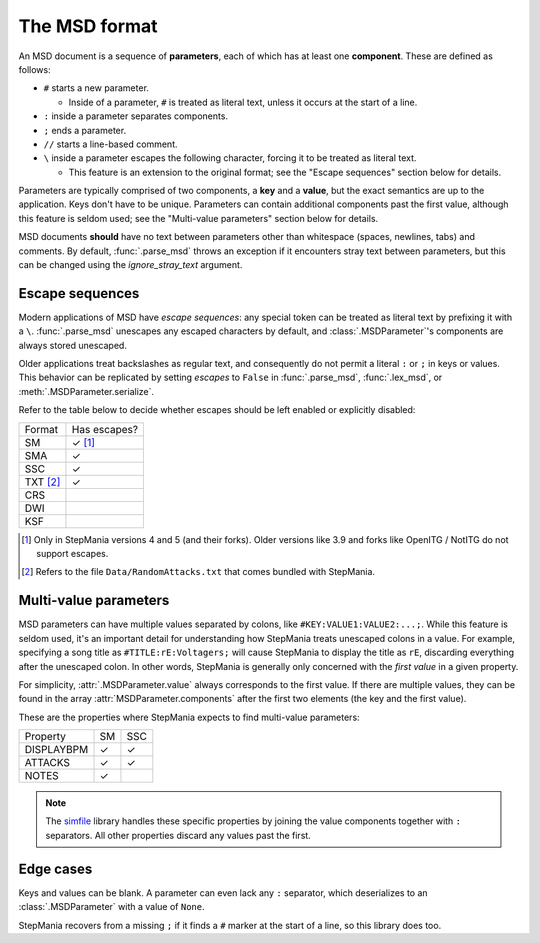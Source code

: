 The MSD format
--------------

An MSD document is a sequence of **parameters**, each of which has at least one **component**. These are defined as follows:

* ``#`` starts a new parameter.

  * Inside of a parameter,
    ``#`` is treated as literal text,
    unless it occurs at the start of a line.

* ``:`` inside a parameter separates components.
* ``;`` ends a parameter.
* ``//`` starts a line-based comment.
* ``\`` inside a parameter escapes the following character,
  forcing it to be treated as literal text.

  * This feature is an extension to the original format;
    see the "Escape sequences" section below for details.

Parameters are typically comprised of two components,
a **key** and a **value**,
but the exact semantics are up to the application.
Keys don't have to be unique.
Parameters can contain additional components past the first value,
although this feature is seldom used;
see the "Multi-value parameters" section below for details.

MSD documents **should** have no text between parameters
other than whitespace (spaces, newlines, tabs) and comments.
By default, :func:`.parse_msd` throws an exception
if it encounters stray text between parameters,
but this can be changed using the `ignore_stray_text` argument.

Escape sequences
~~~~~~~~~~~~~~~~

Modern applications of MSD have *escape sequences*:
any special token can be treated as literal text
by prefixing it with a ``\``.
:func:`.parse_msd` unescapes any escaped characters by default,
and :class:`.MSDParameter`'s components are always stored unescaped.

Older applications treat backslashes as regular text,
and consequently do not permit a literal ``:`` or ``;``
in keys or values.
This behavior can be replicated
by setting `escapes` to ``False`` in
:func:`.parse_msd`,
:func:`.lex_msd`, or
:meth:`.MSDParameter.serialize`.

Refer to the table below to decide
whether escapes should be left enabled
or explicitly disabled:

======== ============
Format   Has escapes?
-------- ------------
SM       ✓ [1]_
SMA      ✓
SSC      ✓
TXT [2]_ ✓
CRS
DWI
KSF
======== ============

.. [1] Only in StepMania versions 4 and 5 (and their forks).
   Older versions like 3.9 and forks like OpenITG / NotITG
   do not support escapes.
.. [2] Refers to the file ``Data/RandomAttacks.txt``
   that comes bundled with StepMania.

Multi-value parameters
~~~~~~~~~~~~~~~~~~~~~~

MSD parameters can have multiple values separated by colons,
like ``#KEY:VALUE1:VALUE2:...;``.
While this feature is seldom used,
it's an important detail for understanding
how StepMania treats unescaped colons in a value.
For example, specifying a song title as ``#TITLE:rE:Voltagers;``
will cause StepMania to display the title as ``rE``,
discarding everything after the unescaped colon.
In other words, StepMania is generally only concerned
with the *first value* in a given property.

For simplicity, :attr:`.MSDParameter.value`
always corresponds to the first value.
If there are multiple values,
they can be found in the array :attr:`MSDParameter.components`
after the first two elements
(the key and the first value).

These are the properties
where StepMania expects to find multi-value parameters:

========== ====== ======
Property   SM     SSC
---------- ------ ------
DISPLAYBPM ✓      ✓
ATTACKS    ✓      ✓
NOTES      ✓
========== ====== ======

.. note::

    The `simfile <https://simfile.readthedocs.io/en/latest/>`_ library
    handles these specific properties
    by joining the value components together
    with ``:`` separators.
    All other properties discard any values past the first.


Edge cases
~~~~~~~~~~

Keys and values can be blank.
A parameter can even lack any ``:`` separator,
which deserializes to an :class:`.MSDParameter`
with a value of ``None``.

StepMania recovers from a missing ``;``
if it finds a ``#`` marker
at the start of a line,
so this library does too.
